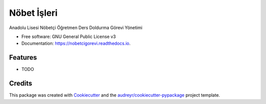 ============
Nöbet İşleri
============


.. image:: https://img.shields.io/pypi/v/nobetcigorevi.svg
        :target: https://pypi.python.org/pypi/nobetcigorevi

.. image:: https://readthedocs.org/projects/nobetcigorevi/badge/?version=latest
        :target: https://nobetcigorevi.readthedocs.io/en/latest/?version=latest
        :alt: Documentation Status




Anadolu Lisesi Nöbetçi Öğretmen Ders Doldurma Görevi Yönetimi


* Free software: GNU General Public License v3
* Documentation: https://nobetcigorevi.readthedocs.io.


Features
--------

* TODO

Credits
-------

This package was created with Cookiecutter_ and the `audreyr/cookiecutter-pypackage`_ project template.

.. _Cookiecutter: https://github.com/audreyr/cookiecutter
.. _`audreyr/cookiecutter-pypackage`: https://github.com/audreyr/cookiecutter-pypackage
